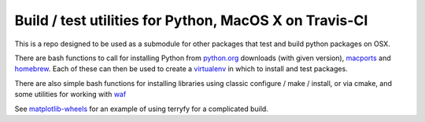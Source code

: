 Build / test utilities for Python, MacOS X on Travis-CI
=======================================================

This is a repo designed to be used as a submodule for other packages that test
and build python packages on OSX.

There are bash functions to call for installing Python from python.org_
downloads (with given version), `macports`_ and `homebrew`_.  Each of these can
then be used to create a virtualenv_ in which to install and test packages.

There are also simple bash functions for installing libraries using classic
configure / make / install, or via cmake, and some utilities for working with
waf_

See `matplotlib-wheels <https://github.com/MacPython/matplotlib-wheels>`_ for an
example of using terryfy for a complicated build.

.. _python.org: http://python.org/download/
.. _Macports: http://www.macports.org
.. _homebrew: http://brew.sh
.. _virtualenv: http://virtualenv.readthedocs.org/en/latest/virtualenv.html
.. _waf: https://code.google.com/p/waf
